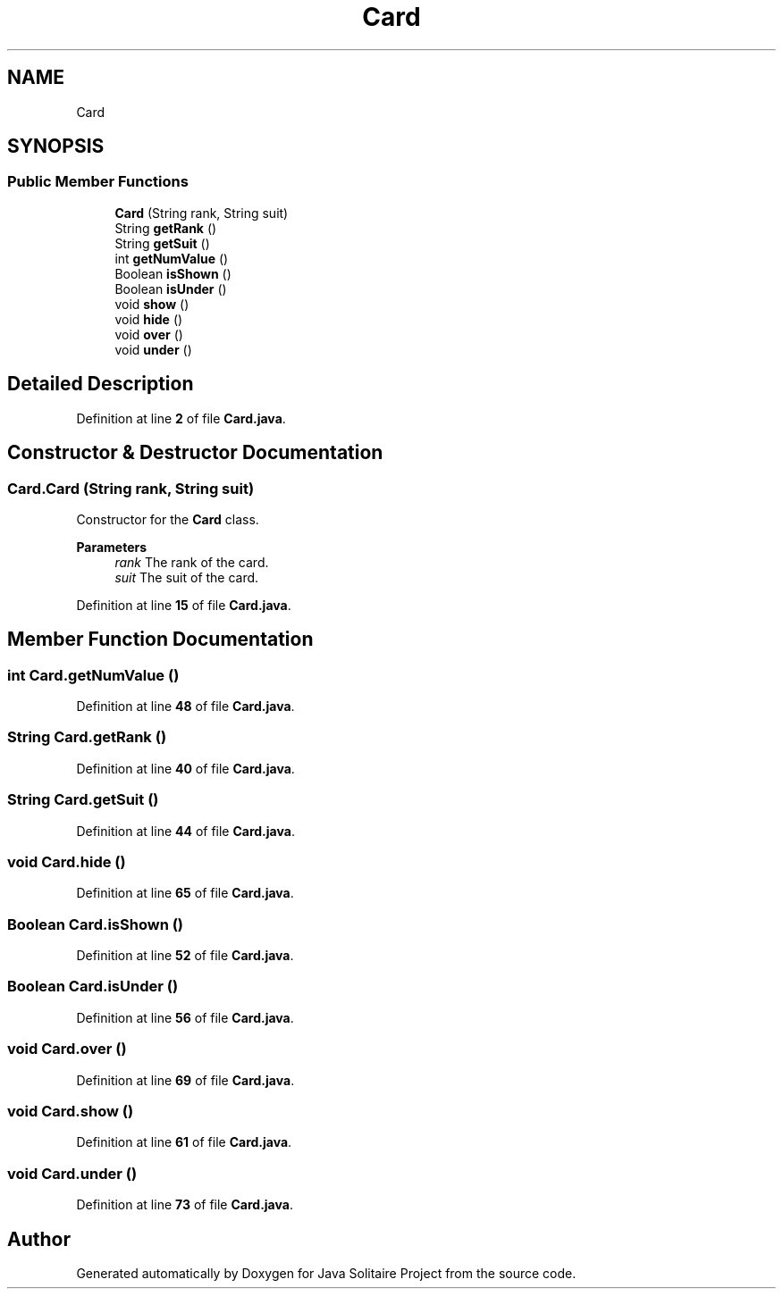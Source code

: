 .TH "Card" 3 "Version 1.0" "Java Solitaire Project" \" -*- nroff -*-
.ad l
.nh
.SH NAME
Card
.SH SYNOPSIS
.br
.PP
.SS "Public Member Functions"

.in +1c
.ti -1c
.RI "\fBCard\fP (String rank, String suit)"
.br
.ti -1c
.RI "String \fBgetRank\fP ()"
.br
.ti -1c
.RI "String \fBgetSuit\fP ()"
.br
.ti -1c
.RI "int \fBgetNumValue\fP ()"
.br
.ti -1c
.RI "Boolean \fBisShown\fP ()"
.br
.ti -1c
.RI "Boolean \fBisUnder\fP ()"
.br
.ti -1c
.RI "void \fBshow\fP ()"
.br
.ti -1c
.RI "void \fBhide\fP ()"
.br
.ti -1c
.RI "void \fBover\fP ()"
.br
.ti -1c
.RI "void \fBunder\fP ()"
.br
.in -1c
.SH "Detailed Description"
.PP 
Definition at line \fB2\fP of file \fBCard\&.java\fP\&.
.SH "Constructor & Destructor Documentation"
.PP 
.SS "Card\&.Card (String rank, String suit)"
Constructor for the \fBCard\fP class\&.

.PP
\fBParameters\fP
.RS 4
\fIrank\fP The rank of the card\&. 
.br
\fIsuit\fP The suit of the card\&. 
.RE
.PP

.PP
Definition at line \fB15\fP of file \fBCard\&.java\fP\&.
.SH "Member Function Documentation"
.PP 
.SS "int Card\&.getNumValue ()"

.PP
Definition at line \fB48\fP of file \fBCard\&.java\fP\&.
.SS "String Card\&.getRank ()"

.PP
Definition at line \fB40\fP of file \fBCard\&.java\fP\&.
.SS "String Card\&.getSuit ()"

.PP
Definition at line \fB44\fP of file \fBCard\&.java\fP\&.
.SS "void Card\&.hide ()"

.PP
Definition at line \fB65\fP of file \fBCard\&.java\fP\&.
.SS "Boolean Card\&.isShown ()"

.PP
Definition at line \fB52\fP of file \fBCard\&.java\fP\&.
.SS "Boolean Card\&.isUnder ()"

.PP
Definition at line \fB56\fP of file \fBCard\&.java\fP\&.
.SS "void Card\&.over ()"

.PP
Definition at line \fB69\fP of file \fBCard\&.java\fP\&.
.SS "void Card\&.show ()"

.PP
Definition at line \fB61\fP of file \fBCard\&.java\fP\&.
.SS "void Card\&.under ()"

.PP
Definition at line \fB73\fP of file \fBCard\&.java\fP\&.

.SH "Author"
.PP 
Generated automatically by Doxygen for Java Solitaire Project from the source code\&.
